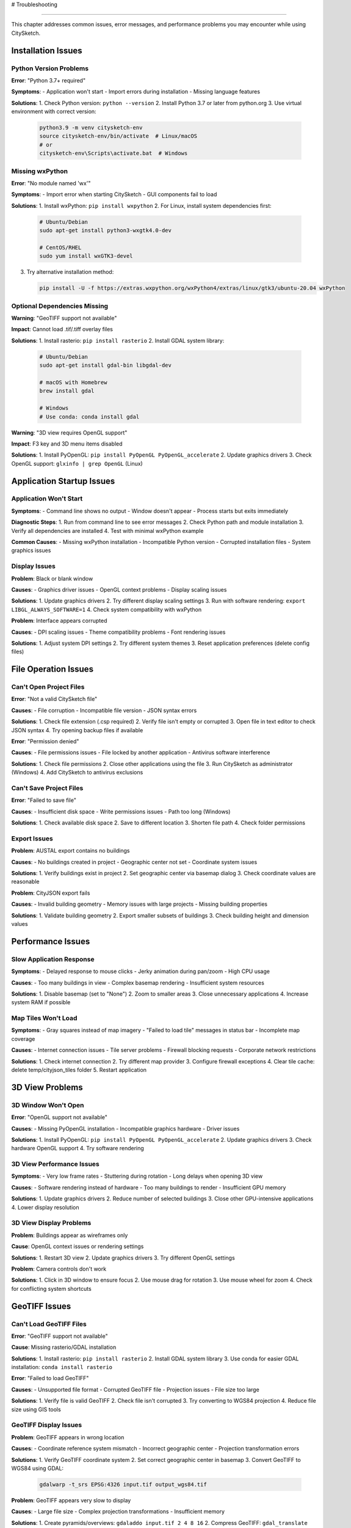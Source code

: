 # Troubleshooting

================

This chapter addresses common issues, error messages, and performance problems you may encounter while using CitySketch.

Installation Issues
====================

Python Version Problems
------------------------

**Error**: "Python 3.7+ required"

**Symptoms**:
- Application won't start
- Import errors during installation
- Missing language features

**Solutions**:
1. Check Python version: ``python --version``
2. Install Python 3.7 or later from python.org
3. Use virtual environment with correct version:
   
   .. code-block:: bash
   
      python3.9 -m venv citysketch-env
      source citysketch-env/bin/activate  # Linux/macOS
      # or
      citysketch-env\Scripts\activate.bat  # Windows

Missing wxPython
-----------------

**Error**: "No module named 'wx'"

**Symptoms**:
- Import error when starting CitySketch
- GUI components fail to load

**Solutions**:
1. Install wxPython: ``pip install wxpython``
2. For Linux, install system dependencies first:
   
   .. code-block:: bash
   
      # Ubuntu/Debian
      sudo apt-get install python3-wxgtk4.0-dev
      
      # CentOS/RHEL
      sudo yum install wxGTK3-devel

3. Try alternative installation method:
   
   .. code-block:: bash
   
      pip install -U -f https://extras.wxpython.org/wxPython4/extras/linux/gtk3/ubuntu-20.04 wxPython

Optional Dependencies Missing
------------------------------

**Warning**: "GeoTIFF support not available"

**Impact**: Cannot load .tif/.tiff overlay files

**Solutions**:
1. Install rasterio: ``pip install rasterio``
2. Install GDAL system library:
   
   .. code-block:: bash
   
      # Ubuntu/Debian
      sudo apt-get install gdal-bin libgdal-dev
      
      # macOS with Homebrew
      brew install gdal
      
      # Windows
      # Use conda: conda install gdal

**Warning**: "3D view requires OpenGL support"

**Impact**: F3 key and 3D menu items disabled

**Solutions**:
1. Install PyOpenGL: ``pip install PyOpenGL PyOpenGL_accelerate``
2. Update graphics drivers
3. Check OpenGL support: ``glxinfo | grep OpenGL`` (Linux)

Application Startup Issues
===========================

Application Won't Start
------------------------

**Symptoms**:
- Command line shows no output
- Window doesn't appear
- Process starts but exits immediately

**Diagnostic Steps**:
1. Run from command line to see error messages
2. Check Python path and module installation
3. Verify all dependencies are installed
4. Test with minimal wxPython example

**Common Causes**:
- Missing wxPython installation
- Incompatible Python version
- Corrupted installation files
- System graphics issues

Display Issues
---------------

**Problem**: Black or blank window

**Causes**:
- Graphics driver issues
- OpenGL context problems
- Display scaling issues

**Solutions**:
1. Update graphics drivers
2. Try different display scaling settings
3. Run with software rendering: ``export LIBGL_ALWAYS_SOFTWARE=1``
4. Check system compatibility with wxPython

**Problem**: Interface appears corrupted

**Causes**:
- DPI scaling issues
- Theme compatibility problems
- Font rendering issues

**Solutions**:
1. Adjust system DPI settings
2. Try different system themes
3. Reset application preferences (delete config files)

File Operation Issues
=====================

Can't Open Project Files
-------------------------

**Error**: "Not a valid CitySketch file"

**Causes**:
- File corruption
- Incompatible file version
- JSON syntax errors

**Solutions**:
1. Check file extension (.csp required)
2. Verify file isn't empty or corrupted
3. Open file in text editor to check JSON syntax
4. Try opening backup files if available

**Error**: "Permission denied"

**Causes**:
- File permissions issues
- File locked by another application
- Antivirus software interference

**Solutions**:
1. Check file permissions
2. Close other applications using the file
3. Run CitySketch as administrator (Windows)
4. Add CitySketch to antivirus exclusions

Can't Save Project Files
-------------------------

**Error**: "Failed to save file"

**Causes**:
- Insufficient disk space
- Write permissions issues
- Path too long (Windows)

**Solutions**:
1. Check available disk space
2. Save to different location
3. Shorten file path
4. Check folder permissions

Export Issues
-------------

**Problem**: AUSTAL export contains no buildings

**Causes**:
- No buildings created in project
- Geographic center not set
- Coordinate system issues

**Solutions**:
1. Verify buildings exist in project
2. Set geographic center via basemap dialog
3. Check coordinate values are reasonable

**Problem**: CityJSON export fails

**Causes**:
- Invalid building geometry
- Memory issues with large projects
- Missing building properties

**Solutions**:
1. Validate building geometry
2. Export smaller subsets of buildings
3. Check building height and dimension values

Performance Issues
==================

Slow Application Response
-------------------------

**Symptoms**:
- Delayed response to mouse clicks
- Jerky animation during pan/zoom
- High CPU usage

**Causes**:
- Too many buildings in view
- Complex basemap rendering
- Insufficient system resources

**Solutions**:
1. Disable basemap (set to "None")
2. Zoom to smaller areas
3. Close unnecessary applications
4. Increase system RAM if possible

Map Tiles Won't Load
--------------------

**Symptoms**:
- Gray squares instead of map imagery
- "Failed to load tile" messages in status bar
- Incomplete map coverage

**Causes**:
- Internet connection issues
- Tile server problems
- Firewall blocking requests
- Corporate network restrictions

**Solutions**:
1. Check internet connection
2. Try different map provider
3. Configure firewall exceptions
4. Clear tile cache: delete temp/cityjson_tiles folder
5. Restart application

3D View Problems
================

3D Window Won't Open
---------------------

**Error**: "OpenGL support not available"

**Causes**:
- Missing PyOpenGL installation
- Incompatible graphics hardware
- Driver issues

**Solutions**:
1. Install PyOpenGL: ``pip install PyOpenGL PyOpenGL_accelerate``
2. Update graphics drivers
3. Check hardware OpenGL support
4. Try software rendering

3D View Performance Issues
--------------------------

**Symptoms**:
- Very low frame rates
- Stuttering during rotation
- Long delays when opening 3D view

**Causes**:
- Software rendering instead of hardware
- Too many buildings to render
- Insufficient GPU memory

**Solutions**:
1. Update graphics drivers
2. Reduce number of selected buildings
3. Close other GPU-intensive applications
4. Lower display resolution

3D View Display Problems
------------------------

**Problem**: Buildings appear as wireframes only

**Cause**: OpenGL context issues or rendering settings

**Solutions**:
1. Restart 3D view
2. Update graphics drivers
3. Try different OpenGL settings

**Problem**: Camera controls don't work

**Solutions**:
1. Click in 3D window to ensure focus
2. Use mouse drag for rotation
3. Use mouse wheel for zoom
4. Check for conflicting system shortcuts

GeoTIFF Issues
==============

Can't Load GeoTIFF Files
-------------------------

**Error**: "GeoTIFF support not available"

**Cause**: Missing rasterio/GDAL installation

**Solutions**:
1. Install rasterio: ``pip install rasterio``
2. Install GDAL system library
3. Use conda for easier GDAL installation: ``conda install rasterio``

**Error**: "Failed to load GeoTIFF"

**Causes**:
- Unsupported file format
- Corrupted GeoTIFF file
- Projection issues
- File size too large

**Solutions**:
1. Verify file is valid GeoTIFF
2. Check file isn't corrupted
3. Try converting to WGS84 projection
4. Reduce file size using GIS tools

GeoTIFF Display Issues
----------------------

**Problem**: GeoTIFF appears in wrong location

**Causes**:
- Coordinate reference system mismatch
- Incorrect geographic center
- Projection transformation errors

**Solutions**:
1. Verify GeoTIFF coordinate system
2. Set correct geographic center in basemap
3. Convert GeoTIFF to WGS84 using GDAL:
   
   .. code-block:: bash
   
      gdalwarp -t_srs EPSG:4326 input.tif output_wgs84.tif

**Problem**: GeoTIFF appears very slow to display

**Causes**:
- Large file size
- Complex projection transformations
- Insufficient memory

**Solutions**:
1. Create pyramids/overviews: ``gdaladdo input.tif 2 4 8 16``
2. Compress GeoTIFF: ``gdal_translate -co COMPRESS=JPEG input.tif output.tif``
3. Crop to area of interest before loading

User Interface Issues
=====================

Toolbar Buttons Disabled
-------------------------

**Problem**: Some toolbar buttons appear grayed out

**Causes**:
- No buildings selected (for building-specific operations)
- Wrong application mode
- Missing optional dependencies

**Solutions**:
1. Select buildings before using building-specific tools
2. Exit building creation mode
3. Install missing dependencies (OpenGL, rasterio)

Keyboard Shortcuts Don't Work
------------------------------

**Problem**: Ctrl+S, Ctrl+O, etc. don't respond

**Causes**:
- System shortcuts override application shortcuts
- Keyboard focus issues
- Regional keyboard differences

**Solutions**:
1. Click in main window to ensure focus
2. Use menu items instead of shortcuts
3. Check for conflicting system shortcuts
4. Try alternative key combinations

Color Display Issues
--------------------

**Problem**: Buildings appear in wrong colors

**Causes**:
- Custom color settings
- Display calibration issues
- Graphics driver problems

**Solutions**:
1. Reset colors via Edit → Color Settings → Reset All
2. Adjust display color calibration
3. Update graphics drivers

Memory and Resource Issues
==========================

Out of Memory Errors
---------------------

**Symptoms**:
- Application crashes during large operations
- Error messages about memory allocation
- System becomes unresponsive

**Causes**:
- Large number of buildings
- High-resolution GeoTIFF files
- Map tile cache growth
- Memory leaks (rare)

**Solutions**:
1. Work with smaller datasets
2. Clear map tile cache
3. Restart application periodically
4. Increase system RAM
5. Process GeoTIFF files in external tools first

Disk Space Issues
-----------------

**Problem**: Tile cache consumes too much disk space

**Location**:
- Windows: ``%TEMP%\cityjson_tiles``
- Linux/macOS: ``/tmp/cityjson_tiles``

**Solutions**:
1. Delete cache folder manually
2. Restart CitySketch to recreate cache
3. Use "None" basemap to avoid tile caching
4. Monitor disk space regularly

Data Integrity Issues
=====================

Building Data Corruption
-------------------------

**Symptoms**:
- Buildings appear at wrong coordinates
- Unexpected building dimensions
- Missing building properties

**Causes**:
- File corruption during save/load
- Coordinate system issues
- Import errors from external formats

**Solutions**:
1. Load backup files
2. Check building properties in dialogs
3. Verify coordinate system settings
4. Re-import from original data sources

Geographic Coordinate Problems
------------------------------

**Problem**: Buildings appear far from expected location

**Causes**:
- Wrong geographic center setting
- Coordinate system confusion
- Import coordinate errors

**Solutions**:
1. Verify geographic center in basemap dialog
2. Check original data coordinate system
3. Use known reference points for verification
4. Convert coordinates using external tools

Getting Additional Help
=======================

Log File Information
--------------------

CitySketch outputs diagnostic information to the console. To capture this:

**Windows**:
.. code-block:: batch

   citysketch.exe > log.txt 2>&1

**Linux/macOS**:
.. code-block:: bash

   citysketch > log.txt 2>&1

System Information
------------------

When reporting issues, include:

- Operating system version
- Python version
- CitySketch version
- Installed dependencies (``pip list``)
- Graphics hardware information
- Error messages and stack traces

Common Error Message Reference
==============================

**"Warning: GeoTIFF support not available"**
   Install rasterio: ``pip install rasterio``

**"Warning: OpenGL support not available"**
   Install PyOpenGL: ``pip install PyOpenGL PyOpenGL_accelerate``

**"Failed to load tile Z/X/Y"**
   Check internet connection and tile server availability

**"Not a valid CitySketch file"**
   File may be corrupted or wrong format

**"Permission denied"**
   Check file permissions or run as administrator

**"The loaded image is not projected to EPSG:4326"**
   GeoTIFF needs coordinate system conversion

**"Failed to load GeoTIFF: [error]"**
   Check file format, size, and GDAL installation

Preventive Measures
===================

Regular Maintenance
-------------------

1. **Save Frequently**: Use Ctrl+S often to avoid data loss
2. **Clear Cache**: Delete tile cache monthly
3. **Update Dependencies**: Keep libraries current
4. **Backup Projects**: Save multiple versions of important work
5. **Monitor Resources**: Check disk space and memory usage

Best Practices
---------------

1. **Start Simple**: Begin with small projects to test functionality
2. **Validate Data**: Check building dimensions and coordinates
3. **Use Stable Versions**: Avoid bleeding-edge dependency versions
4. **Document Issues**: Record steps that lead to problems
5. **Test Exports**: Verify exported data in target applications

When All Else Fails
====================

Recovery Options
----------------

1. **Restart Application**: Close and reopen CitySketch
2. **Restart System**: Reboot computer to clear memory issues
3. **Reinstall Application**: Remove and reinstall CitySketch
4. **Reset Settings**: Delete configuration files
5. **Check Hardware**: Test graphics drivers and OpenGL support

Reporting Bugs
--------------

If you encounter persistent issues:

1. Document exact steps to reproduce
2. Collect error messages and log output
3. Note system configuration details
4. Create minimal test case if possible
5. Check existing issue reports first
6. Provide sample files that demonstrate the problem